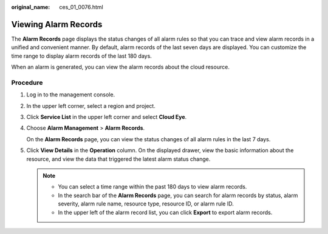 :original_name: ces_01_0076.html

.. _ces_01_0076:

Viewing Alarm Records
=====================

The **Alarm Records** page displays the status changes of all alarm rules so that you can trace and view alarm records in a unified and convenient manner. By default, alarm records of the last seven days are displayed. You can customize the time range to display alarm records of the last 180 days.

When an alarm is generated, you can view the alarm records about the cloud resource.

Procedure
---------

#. Log in to the management console.

#. In the upper left corner, select a region and project.

#. Click **Service List** in the upper left corner and select **Cloud Eye**.

#. Choose **Alarm Management** > **Alarm Records**.

   On the **Alarm Records** page, you can view the status changes of all alarm rules in the last 7 days.

#. Click **View Details** in the **Operation** column. On the displayed drawer, view the basic information about the resource, and view the data that triggered the latest alarm status change.

   .. note::

      -  You can select a time range within the past 180 days to view alarm records.
      -  In the search bar of the **Alarm Records** page, you can search for alarm records by status, alarm severity, alarm rule name, resource type, resource ID, or alarm rule ID.
      -  In the upper left of the alarm record list, you can click **Export** to export alarm records.

